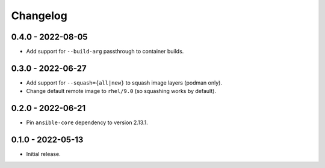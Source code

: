 Changelog
=========

0.4.0 - 2022-08-05
------------------

* Add support for ``--build-arg`` passthrough to container builds.

0.3.0 - 2022-06-27
------------------

* Add support for ``--squash={all|new}`` to squash image layers (podman only).
* Change default remote image to ``rhel/9.0`` (so squashing works by default).

0.2.0 - 2022-06-21
------------------

* Pin ``ansible-core`` dependency to version 2.13.1.

0.1.0 - 2022-05-13
------------------

* Initial release.
